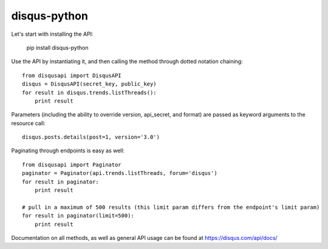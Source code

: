 disqus-python
~~~~~~~~~~~~~

.. image:: https://travis-ci.org/disqus/disqus-python.svg?branch=master
    :target: https://travis-ci.org/disqus/disqus-python

Let's start with installing the API:

	pip install disqus-python

Use the API by instantiating it, and then calling the method through dotted notation chaining::

	from disqusapi import DisqusAPI
	disqus = DisqusAPI(secret_key, public_key)
	for result in disqus.trends.listThreads():
	    print result

Parameters (including the ability to override version, api_secret, and format) are passed as keyword arguments to the resource call::

	disqus.posts.details(post=1, version='3.0')

Paginating through endpoints is easy as well::

	from disqusapi import Paginator
	paginator = Paginator(api.trends.listThreads, forum='disqus')
	for result in paginator:
	    print result

	# pull in a maximum of 500 results (this limit param differs from the endpoint's limit param)
	for result in paginator(limit=500):
	    print result

Documentation on all methods, as well as general API usage can be found at https://disqus.com/api/docs/
